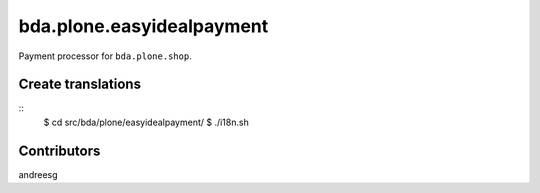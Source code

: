 ========================
bda.plone.easyidealpayment
========================

Payment processor for ``bda.plone.shop``.

 
Create translations
===================

::
    $ cd src/bda/plone/easyidealpayment/
    $ ./i18n.sh


Contributors
============
andreesg
 
